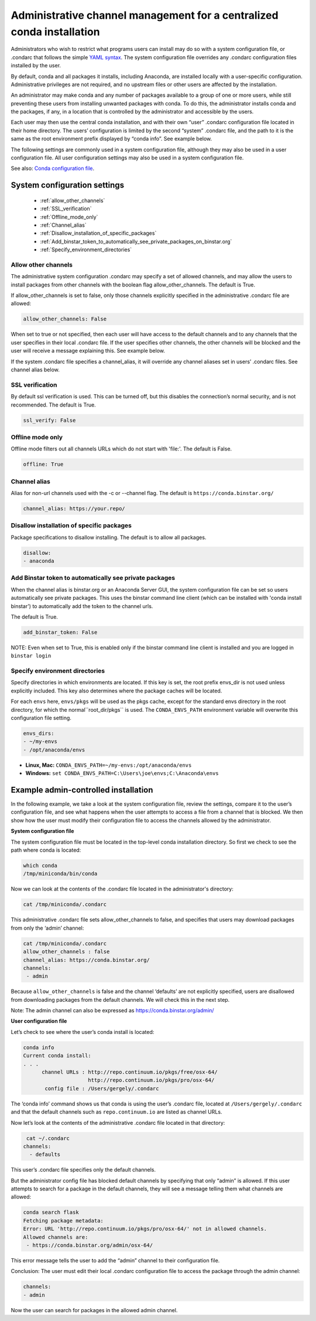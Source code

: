 ========================================================================
 Administrative channel management for a centralized conda installation
========================================================================

Administrators who wish to restrict what programs users can install may do so with a system configuration file, 
or .condarc that follows the simple `YAML syntax <http://docs.ansible.com/YAMLSyntax.html/>`_. The system 
configuration file overrides any  .condarc configuration files installed by the user.

By default, conda and all packages it installs, including Anaconda, are installed locally with a user-specific 
configuration. Administrative privileges are not required, and no upstream files or other users are affected by 
the installation.

An administrator may make conda and any number of packages available to a group of one or more users, while 
still preventing these users from installing unwanted packages with conda. To do this, the administrator installs 
conda and the packages, if any, in a location that is controlled by the administrator and accessible by the users. 

Each user may then use the central conda installation, and with their own “user” .condarc configuration file 
located in their home directory. The users’ configuration is limited by the second “system” .condarc file, and the path to it is the same as the 
root environment prefix displayed by “conda info”. See example below.

The following settings are commonly used in a system configuration file, although they may also be used in a 
user configuration file.  All user configuration settings may also be used in a system configuration file. 

See also: `Conda configuration file <http://conda.pydata.org/docs/config.html/>`_.

System configuration settings
=============================

    - :ref:`allow_other_channels`
    - :ref:`SSL_verification`
    - :ref:`Offline_mode_only`
    - :ref:`Channel_alias`
    - :ref:`Disallow_installation_of_specific_packages`
    - :ref:`Add_binstar_token_to_automatically_see_private_packages_on_binstar.org`
    - :ref:`Specify_environment_directories`

.. _allow_other_channels:

Allow other channels
--------------------
The administrative system configuration .condarc may specify a set of allowed channels, and may allow the 
users to install packages from other channels with the boolean flag allow_other_channels.  The default is 
True.

If allow_other_channels is set to false, only those channels explicitly specified in the administrative 
.condarc file are allowed:

.. code::

   allow_other_channels: False

When set to true or not specified, then each user will have access to the default channels and to any 
channels that the user specifies in their local .condarc file. If the user specifies other channels, the 
other channels will be blocked and the user will receive a message explaining this. See example below.

If the system .condarc  file specifies a channel_alias, it will override any channel aliases set in users’  
.condarc  files. See channel alias below.

.. _SSL_verification:

SSL verification
----------------

By default ssl verification is used. This can be turned off, but this disables the connection’s normal 
security, and is not recommended. The default is True.

.. code::

   ssl_verify: False


.. _Offline_mode_only:

Offline mode only
-----------------

Offline mode filters out all channels URLs which do not start with 'file:'. The default is False.

.. code::

   offline: True

.. _`Channel_alias`:

Channel alias
-------------

Alias for non-url channels used with the -c or --channel flag. The default is ``https://conda.binstar.org/``

.. code::

   channel_alias: https://your.repo/

.. _Disallow_installation_of_specific_packages:

Disallow installation of specific packages
------------------------------------------

Package specifications to disallow installing. The default is to allow all packages.

.. code::

   disallow:
   - anaconda

.. _Add_binstar_token_to_automatically_see_private_packages_on_binstar.org:

Add Binstar token to automatically see private packages
-------------------------------------------------------

When the channel alias is binstar.org or an Anaconda Server GUI, the system configuration file can be set so users 
automatically see private packages. This uses the binstar command line client (which can be installed with 'conda 
install binstar') to automatically add the token to the channel urls. 

The default is True.

.. code::

   add_binstar_token: False
   
NOTE: Even when set to True, this is enabled only if the binstar command line client is installed and you 
are logged in ``binstar login``

.. _Specify_environment_directories:

Specify environment directories
-------------------------------

Specify directories in which environments are located. If this key is set, the root prefix envs_dir is not used 
unless explicitly included. This key also determines where the package caches will be located. 

For each ``envs`` here, ``envs/pkgs`` will be used as the pkgs cache, except for the standard envs directory 
in the root directory, for which the normal``root_dir/pkgs`` is used. The ``CONDA_ENVS_PATH`` environment 
variable will overwrite this configuration file setting. 

.. code::

   envs_dirs:
   - ~/my-envs
   - /opt/anaconda/envs
   

* **Linux, Mac:** ``CONDA_ENVS_PATH=~/my-envs:/opt/anaconda/envs``
* **Windows:** ``set CONDA_ENVS_PATH=C:\Users\joe\envs;C:\Anaconda\envs``


Example admin-controlled installation
=====================================

In the following example, we take a look at the system configuration file, review the settings, 
compare it to the user’s configuration file, and see what happens when the user attempts to access a 
file from a channel that is blocked. We then show how the user must modify their configuration file to 
access the channels allowed by the administrator.

**System configuration file**

The system configuration file must be located in the top-level conda installation directory. So first we 
check to see the path where conda is located: 

.. code::

   which conda
   /tmp/miniconda/bin/conda

Now we can look at the contents of the .condarc file located in the administrator's directory:

.. code::

   cat /tmp/miniconda/.condarc

This administrative .condarc file sets allow_other_channels to false, and specifies that users may 
download packages from only the ‘admin’ channel:

.. code::

   cat /tmp/miniconda/.condarc
   allow_other_channels : false
   channel_alias: https://conda.binstar.org/
   channels:
    - admin

Because ``allow_other_channels`` is false and the channel ‘defaults’ are not explicitly specified, users 
are disallowed from downloading packages from the default channels. We will check this in the next step.

Note: The admin channel can also be expressed as https://conda.binstar.org/admin/

**User configuration file**

Let’s check to see where the user’s conda install is located: 

.. code::

   conda info
   Current conda install:
   . . .
         channel URLs : http://repo.continuum.io/pkgs/free/osx-64/
                        http://repo.continuum.io/pkgs/pro/osx-64/
          config file : /Users/gergely/.condarc

The ‘conda info’ command shows us that conda is using the user’s .condarc file, located at 
``/Users/gergely/.condarc`` and that the default channels such as ``repo.continuum.io`` are 
listed as channel URLs.

Now let’s look at the contents of the administrative .condarc file located in that directory:

.. code::

   cat ~/.condarc
  channels:
    - defaults

This user’s .condarc file specifies only the default channels. 

But the administrator config file has blocked default channels by specifying that only “admin” is 
allowed. If this user attempts to search for  a package in the default channels, they will see a 
message telling them what channels are allowed:

.. code::

   conda search flask
   Fetching package metadata:
   Error: URL 'http://repo.continuum.io/pkgs/pro/osx-64/' not in allowed channels.
   Allowed channels are:
    - https://conda.binstar.org/admin/osx-64/

This error message tells the user to add the “admin” channel to their configuration file.

Conclusion: The user must edit their local .condarc configuration file to access the package 
through the admin channel:

.. code::

   channels:
   - admin

Now the user can search for packages in the allowed admin channel.

